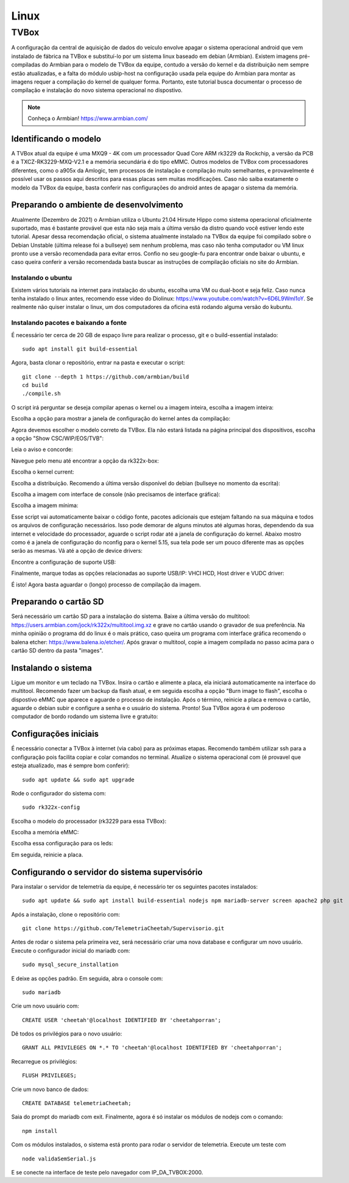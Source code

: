 Linux
***********************

TVBox
=======================

A configuração da central de aquisição de dados do veículo envolve apagar o sistema operacional android
que vem instalado de fábrica na TVBox e substituí-lo por um sistema linux baseado em debian (Armbian). Existem
imagens pré-compiladas do Armbian para o modelo de TVBox da equipe, contudo a versão do kernel e da distribuição
nem sempre estão atualizadas, e a falta do módulo usbip-host na configuração usada pela equipe do Armbian para
montar as imagens requer a compilação do kernel de qualquer forma. Portanto, este tutorial busca documentar o processo
de compilação e instalação do novo sistema operacional no dispostivo.

.. note::
  Conheça o Armbian! https://www.armbian.com/

Identificando o modelo
++++++++++++++++++++++++++++++++

A TVBox atual da equipe é uma MXQ9 - 4K com um processador Quad Core ARM rk3229 da Rockchip, 
a versão da PCB é a TXCZ-RK3229-MXQ-V2.1 e a memória secundária é do tipo eMMC. Outros modelos
de TVBox com processadores diferentes, como o a905x da Amlogic, tem processos de instalação e compilação
muito semelhantes, e provavelmente é possível usar os passos aqui descritos para essas placas sem muitas
modificações. Caso não saiba exatamente o modelo da TVBox da equipe, basta conferir nas configurações do android
antes de apagar o sistema da memória.

Preparando o ambiente de desenvolvimento
++++++++++++++++++++++++++++++++++++++++++++++

Atualmente (Dezembro de 2021) o Armbian utiliza o Ubuntu 21.04 Hirsute Hippo como sistema operacional oficialmente suportado,
mas é bastante provável que esta não seja mais a última versão da distro quando você estiver lendo este tutorial. Apesar dessa recomendação
oficial, o sistema atualmente instalado na TVBox da equipe foi compilado sobre o Debian Unstable (última release foi a bullseye) sem 
nenhum problema, mas caso não tenha computador ou VM linux pronto use a versão 
recomendada para evitar erros. Confio no seu google-fu para encontrar onde baixar o ubuntu, e caso queira
conferir a versão recomendada basta buscar as instruções de compilação oficiais no site do Armbian.

Instalando o ubuntu
-----------------------------

Existem vários tutoriais na internet para instalação do ubuntu, escolha uma VM ou dual-boot e seja feliz. Caso nunca tenha instalado o linux 
antes, recomendo esse vídeo do Diolinux: https://www.youtube.com/watch?v=6D6L9Wml1oY. Se realmente não quiser instalar o linux, um dos computadores
da oficina está rodando alguma versão do kubuntu. 

Instalando pacotes e baixando a fonte
-------------------------------------------

É necessário ter cerca de 20 GB de espaço livre para realizar o processo, git e o build-essential instalado:
::

  sudo apt install git build-essential

Agora, basta clonar o repositório, entrar na pasta e executar o script:
::

  git clone --depth 1 https://github.com/armbian/build  
  cd build  
  ./compile.sh

O script irá perguntar se deseja compilar apenas o kernel ou a imagem inteira, escolha a imagem inteira:

.. image:: images/print7.png

Escolha a opção para mostrar a janela de configuração do kernel antes da compilação:

.. image:: images/print8.png

Agora devemos escolher o modelo correto da TVBox. Ela não estará listada na página principal dos dispositivos, escolha a opção "Show CSC/WIP/EOS/TVB":

.. image:: images/print9.png

Leia o aviso e concorde:

.. image:: images/print10.png

Navegue pelo menu até encontrar a opção da rk322x-box:

.. image:: images/print11.png

Escolha o kernel current:

.. image:: images/print12.png

Escolha a distribuição. Recomendo a última versão disponível do debian (bullseye no momento da escrita):

.. image:: images/print13.png

Escolha a imagem com interface de console (não precisamos de interface gráfica):

.. image:: images/print14.png

Escolha a imagem mínima:

.. image:: images/print15.png

Esse script vai automaticamente baixar o código fonte, pacotes adicionais que estejam faltando na sua máquina e todos os arquivos de configuração necessários. Isso pode demorar de alguns
minutos até algumas horas, dependendo da sua internet e velocidade do processador, aguarde o script rodar até a janela de configuração do kernel. Abaixo mostro como é a janela de configuração do nconfig
para o kernel 5.15, sua tela pode ser um pouco diferente mas as opções serão as mesmas. Vá até a opção de device drivers:

.. image:: images/print16.png

Encontre a configuração de suporte USB:

.. image:: images/print17.png

Finalmente, marque todas as opções relacionadas ao suporte USB/IP: VHCI HCD, Host driver e VUDC driver:

.. image:: images/print18.png

É isto! Agora basta aguardar o (longo) processo de compilação da imagem. 

Preparando o cartão SD
++++++++++++++++++++++++++++++++++++++++++++++

Será necessário um cartão SD para a instalação do sistema. Baixe a última versão do multitool: 
https://users.armbian.com/jock/rk322x/multitool.img.xz e grave no cartão usando o gravador de sua preferência. Na minha opinião o programa dd do linux é o mais prático, caso queira
um programa com interface gráfica recomendo o balena etcher: https://www.balena.io/etcher/. Após gravar o multitool, copie a imagem compilada no passo acima para o cartão SD dentro da pasta
"images".

Instalando o sistema
+++++++++++++++++++++++++++++++

Ligue um monitor e um teclado na TVBox. Insira o cartão e alimente a placa, ela iniciará automaticamente na interface do multitool. Recomendo fazer um backup da flash atual, e em seguida escolha a opção "Burn image to flash",
escolha o dispostivo eMMC que aparece e aguarde o processo de instalação. Após o término, reinicie a placa e remova o cartão, aguarde o debian subir e configure a senha e o usuário do sistema. Pronto! Sua TVBox agora é um poderoso
computador de bordo rodando um sistema livre e gratuito:

.. image:: images/print19.png

Configurações iniciais
++++++++++++++++++++++++++++++++++++++++++++++++++++

É necessário conectar a TVBox à internet (via cabo) para as próximas etapas. Recomendo também utilizar ssh para a configuração pois facilita copiar e colar comandos no terminal. Atualize o sistema operacional com (é provavel que esteja atualizado, mas é sempre bom conferir):

::

  sudo apt update && sudo apt upgrade

Rode o configurador do sistema com:

::

  sudo rk322x-config

Escolha o modelo do processador (rk3229 para essa TVBox):

.. image:: images/print20.png

Escolha a memória eMMC:

.. image:: images/print21.png

Escolha essa configuração para os leds:

.. image:: images/print22.png

Em seguida, reinicie a placa. 


Configurando o servidor do sistema supervisório 
+++++++++++++++++++++++++++++++++++++++++++++++++++++++++

Para instalar o servidor de telemetria da equipe, é necessário ter os seguintes pacotes instalados:

::

  sudo apt update && sudo apt install build-essential nodejs npm mariadb-server screen apache2 php git

Após a instalação, clone o repositório com:

::

  git clone https://github.com/TelemetriaCheetah/Supervisorio.git

Antes de rodar o sistema pela primeira vez, será necessário criar uma nova database e configurar um novo usuário. Execute o configurador inicial do mariadb com:

::

  sudo mysql_secure_installation

E deixe as opções padrão. Em seguida, abra o console com:

::

  sudo mariadb

Crie um novo usuário com:

::

  CREATE USER 'cheetah'@localhost IDENTIFIED BY 'cheetahporran';

Dê todos os privilégios para o novo usuário:

::

  GRANT ALL PRIVILEGES ON *.* TO 'cheetah'@localhost IDENTIFIED BY 'cheetahporran';

Recarregue os privilégios:

::

  FLUSH PRIVILEGES;

Crie um novo banco de dados:

:: 

  CREATE DATABASE telemetriaCheetah;

Saia do prompt do mariadb com exit. Finalmente, agora é só instalar os módulos de nodejs com o comando:

::

  npm install  

Com os módulos instalados, o sistema está pronto para rodar o servidor de telemetria. Execute um teste com 

::

  node validaSemSerial.js

E se conecte na interface de teste pelo navegador com IP_DA_TVBOX:2000.